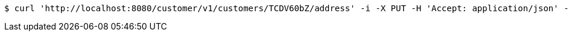 [source,bash]
----
$ curl 'http://localhost:8080/customer/v1/customers/TCDV60bZ/address' -i -X PUT -H 'Accept: application/json' -H 'Content-Type: application/json' -d 'TCDV60bZ'
----